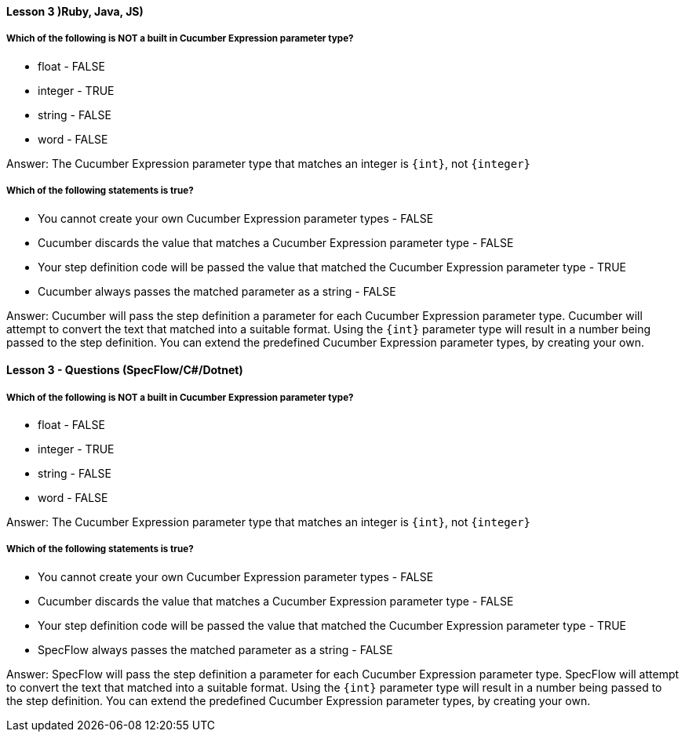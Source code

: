 ==== Lesson 3 )Ruby, Java, JS)

===== Which of the following is NOT a built in Cucumber Expression parameter type?

* float - FALSE
* integer - TRUE
* string - FALSE
* word - FALSE

Answer: The Cucumber Expression parameter type that matches an integer is `{int}`, not `{integer}`

===== Which of the following statements is true?

* You cannot create your own Cucumber Expression parameter types - FALSE
* Cucumber discards the value that matches a Cucumber Expression parameter type - FALSE
* Your step definition code will be passed the value that matched the Cucumber Expression parameter type - TRUE
* Cucumber always passes the matched parameter as a string - FALSE

Answer: Cucumber will pass the step definition a parameter for each Cucumber Expression parameter type. Cucumber will attempt to convert the text that matched into a suitable format. Using the `{int}` parameter type will result in a number being passed to the step definition. You can extend the predefined Cucumber Expression parameter types, by creating your own.

==== Lesson 3 - Questions (SpecFlow/C#/Dotnet)

===== Which of the following is NOT a built in Cucumber Expression parameter type?

* float - FALSE
* integer - TRUE
* string - FALSE
* word - FALSE

Answer: The Cucumber Expression parameter type that matches an integer is `{int}`, not `{integer}`

===== Which of the following statements is true?

* You cannot create your own Cucumber Expression parameter types - FALSE
* Cucumber discards the value that matches a Cucumber Expression parameter type - FALSE
* Your step definition code will be passed the value that matched the Cucumber Expression parameter type - TRUE
* SpecFlow always passes the matched parameter as a string - FALSE

Answer: SpecFlow will pass the step definition a parameter for each Cucumber Expression parameter type. SpecFlow will attempt to convert the text that matched into a suitable format. Using the `{int}` parameter type will result in a number being passed to the step definition. You can extend the predefined Cucumber Expression parameter types, by creating your own.
